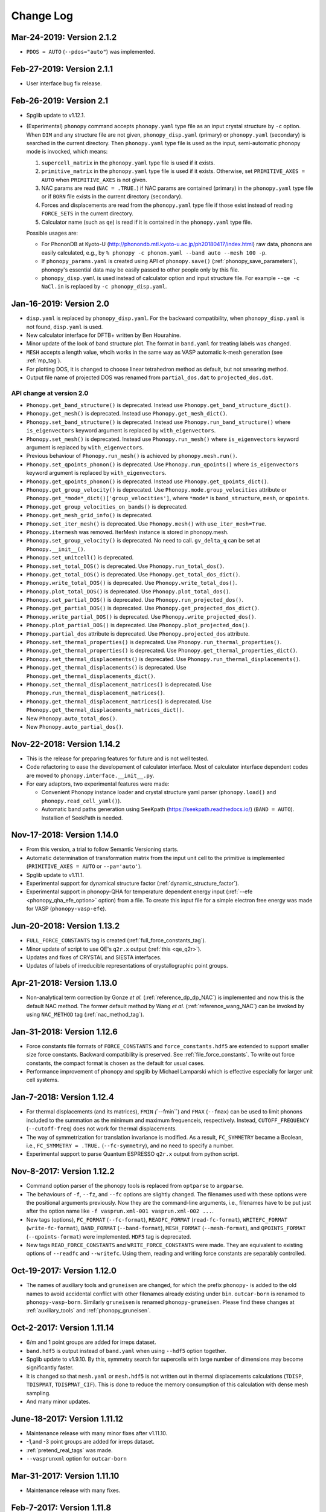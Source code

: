 .. _changelog:

Change Log
==========

Mar-24-2019: Version 2.1.2
---------------------------
* ``PDOS = AUTO`` (``--pdos="auto"``) was implemented.

Feb-27-2019: Version 2.1.1
---------------------------
* User interface bug fix release.

Feb-26-2019: Version 2.1
---------------------------
* Spglib update to v1.12.1.
* (Experimental) ``phonopy`` command accepts ``phonopy.yaml`` type
  file as an input crystal structure by ``-c`` option. When ``DIM``
  and any structure file are not given, ``phonopy_disp.yaml``
  (primary) or ``phonopy.yaml`` (secondary) is searched in the current
  directory. Then ``phonopy.yaml`` type file is used as the input,
  semi-automatic phonopy mode is invocked, which means:

  (1) ``supercell_matrix`` in the ``phonopy.yaml`` type file
      is used if it exists.
  (2) ``primitive_matrix`` in the ``phonopy.yaml`` type file
      is used if it exists. Otherwise, set ``PRIMITIVE_AXES = AUTO``
      when ``PRIMITIVE_AXES`` is not given.
  (3) NAC params are read (``NAC = .TRUE.``) if NAC params are
      contained (primary) in the ``phonopy.yaml`` type file or if
      ``BORN`` file exists in the current directory (secondary).
  (4) Forces and displacements are read from the ``phonopy.yaml`` type
      file if those exist instead of reading ``FORCE_SETS`` in the
      current directory.
  (5) Calculator name (such as ``qe``) is read if it is contained in
      the ``phonopy.yaml`` type file.

  Possible usages are:

  - For PhononDB at Kyoto-U
    (http://phonondb.mtl.kyoto-u.ac.jp/ph20180417/index.html) raw
    data, phonons are easily calculated, e.g., by ``%
    phonopy -c phonon.yaml --band auto --mesh 100 -p``.
  - If ``phonopy_params.yaml`` is created using API of
    ``phonopy.save()`` (:ref:`phonopy_save_parameters`), phonopy's
    essential data may be easily passed to other people only by this
    file.
  - ``phonopy_disp.yaml`` is used instead of calculator option
    and input structure file. For example ``--qe -c
    NaCl.in`` is replaced by ``-c phonopy_disp.yaml``.

Jan-16-2019: Version 2.0
---------------------------

* ``disp.yaml`` is replaced by ``phonopy_disp.yaml``. For the backward
  compatibility, when ``phonopy_disp.yaml`` is not found,
  ``disp.yaml`` is used.
* New calculator interface for DFTB+ written by Ben Hourahine.
* Minor update of the look of band structure plot. The format in
  ``band.yaml`` for treating labels was changed.
* ``MESH`` accepts a length value, whcih works in the same way as VASP
  automatic k-mesh generation (see :ref:`mp_tag`).
* For plotting DOS, it is changed to choose linear tetrahedron method
  as default, but not smearing method.
* Output file name of projected DOS was renamed from
  ``partial_dos.dat`` to ``projected_dos.dat``.

API change at version 2.0
^^^^^^^^^^^^^^^^^^^^^^^^^^

* ``Phonopy.get_band_structure()`` is deprecated. Instead use
  ``Phonopy.get_band_structure_dict()``.
* ``Phonopy.get_mesh()`` is deprecated. Instead use
  ``Phonopy.get_mesh_dict()``.
* ``Phonopy.set_band_structure()`` is deprecated. Instead use
  ``Phonopy.run_band_structure()`` where ``is_eigenvectors`` keyword
  argument is replaced by ``with_eigenvectors``.
* ``Phonopy.set_mesh()`` is deprecated. Instead use
  ``Phonopy.run_mesh()`` where ``is_eigenvectors`` keyword argument is
  replaced by ``with_eigenvectors``.
* Previous behaviour of ``Phonopy.run_mesh()`` is achieved by
  ``phonopy.mesh.run()``.
* ``Phonopy.set_qpoints_phonon()`` is deprecated. Use
  ``Phonopy.run_qpoints()`` where ``is_eigenvectors`` keyword
  argument is replaced by ``with_eigenvectors``.
* ``Phonopy.get_qpoints_phonon()`` is deprecated. Instead use
  ``Phonopy.get_qpoints_dict()``.
* ``Phonopy.get_group_velocity()`` is deprecated. Use
  ``Phonopy.mode.group_velocities`` attribute or
  ``Phonopy.get_*mode*_dict()['group_velocities']``, where ``*mode*`` is
  ``band_structure``, ``mesh``, or ``qpoints``.
* ``Phonopy.get_group_velocities_on_bands()`` is deprecated.
* ``Phonopy.get_mesh_grid_info()`` is deprecated.
* ``Phonopy.set_iter_mesh()`` is deprecated. Use ``Phonopy.mesh()`` with
  ``use_iter_mesh=True``.
* ``Phonopy.itermesh`` was removed. IterMesh instance is stored in
  phonopy.mesh.
* ``Phonopy.set_group_velocity()`` is deprecated. No need to call.
  ``gv_delta_q`` can be set at ``Phonopy.__init__()``.
* ``Phonopy.set_unitcell()`` is deprecated.
* ``Phonopy.set_total_DOS()`` is deprecated. Use
  ``Phonopy.run_total_dos()``.
* ``Phonopy.get_total_DOS()`` is deprecated. Use
  ``Phonopy.get_total_dos_dict()``.
* ``Phonopy.write_total_DOS()`` is deprecated. Use
  ``Phonopy.write_total_dos()``.
* ``Phonopy.plot_total_DOS()`` is deprecated. Use
  ``Phonopy.plot_total_dos()``.
* ``Phonopy.set_partial_DOS()`` is deprecated. Use
  ``Phonopy.run_projected_dos()``.
* ``Phonopy.get_partial_DOS()`` is deprecated. Use
  ``Phonopy.get_projected_dos_dict()``.
* ``Phonopy.write_partial_DOS()`` is deprecated. Use
  ``Phonopy.write_projected_dos()``.
* ``Phonopy.plot_partial_DOS()`` is deprecated. Use
  ``Phonopy.plot_projected_dos()``.
* ``Phonopy.partial_dos`` attribute is
  deprecated. Use ``Phonopy.projected_dos`` attribute.
* ``Phonopy.set_thermal_properties()`` is deprecated. Use
  ``Phonopy.run_thermal_properties()``.
* ``Phonopy.get_thermal_properties()`` is deprecated. Use
  ``Phonopy.get_thermal_properties_dict()``.
* ``Phonopy.set_thermal_displacements()`` is deprecated. Use
  ``Phonopy.run_thermal_displacements()``.
* ``Phonopy.get_thermal_displacements()`` is deprecated. Use
  ``Phonopy.get_thermal_displacements_dict()``.
* ``Phonopy.set_thermal_displacement_matrices()`` is deprecated. Use
  ``Phonopy.run_thermal_displacement_matrices()``.
* ``Phonopy.get_thermal_displacement_matrices()`` is deprecated. Use
  ``Phonopy.get_thermal_displacements_matrices_dict()``.
* New ``Phonopy.auto_total_dos()``.
* New ``Phonopy.auto_partial_dos()``.

Nov-22-2018: Version 1.14.2
---------------------------

* This is the release for preparing features for future and is not
  well tested.
* Code refactoring to ease the developement of calculator
  interface. Most of calculator interface dependent codes are moved to
  ``phonopy.interface.__init__.py``.
* For eary adaptors, two experimental features were made:

  - Convenient Phonopy instance loader and crystal structure yaml parser
    (``phonopy.load()`` and ``phonopy.read_cell_yaml()``).
  - Automatic band paths generation using SeeKpath
    (https://seekpath.readthedocs.io/) (``BAND = AUTO``). Installion
    of SeekPath is needed.

Nov-17-2018: Version 1.14.0
---------------------------

* From this version, a trial to follow Semantic Versioning starts.
* Automatic determination of transformation matrix from the input unit
  cell to the primitive is implemented (``PRIMITIVE_AXES = AUTO`` or
  ``--pa='auto'``).
* Spglib update to v1.11.1.
* Experimental support for dynamical structure factor
  (:ref:`dynamic_structure_factor`).
* Experimental support in phonopy-QHA for temperature dependent energy
  input (:ref:`--efe <phonopy_qha_efe_option>` option) from a file. To
  create this input file for a simple electron free energy was made
  for VASP (``phonopy-vasp-efe``).


Jun-20-2018: Version 1.13.2
----------------------------

* ``FULL_FORCE_CONSTANTS`` tag is created
  (:ref:`full_force_constants_tag`).
* Minor update of script to use QE's ``q2r.x`` output (:ref:`this
  <qe_q2r>`).
* Updates and fixes of CRYSTAL and SIESTA interfaces.
* Updates of labels of irreducible representations of crystallographic
  point groups.

Apr-21-2018: Version 1.13.0
----------------------------

* Non-analytical term correction by Gonze *et al.*
  (:ref:`reference_dp_dp_NAC`) is implemented and now this is the
  default NAC method. The former default method by Wang *et al.*
  (:ref:`reference_wang_NAC`) can be invoked by using ``NAC_METHOD`` tag
  (:ref:`nac_method_tag`).

Jan-31-2018: Version 1.12.6
----------------------------

* Force constants file formats of ``FORCE_CONSTANTS`` and
  ``force_constants.hdf5`` are extended to support smaller size force
  constants. Backward compatibility is preserved. See
  :ref:`file_force_constants`. To write out force constants, the
  compact format is chosen as the default for usual cases.
* Performance improvement of phonopy and spglib by Michael
  Lamparski which is effective especially for larger unit cell systems.

Jan-7-2018: Version 1.12.4
-----------------------------

* For thermal displacements (and its matrices), ``FMIN`` `(``--fmin``)
  and ``FMAX`` (``--fmax``) can be used to limit phonons included to
  the summation as the minimum and maximum frequenceis,
  respectively. Instead, ``CUTOFF_FREQUENCY`` (``--cutoff-freq``) does
  not work for thermal displacements.
* The way of symmetrization for translation invariance is modified. As
  a result, ``FC_SYMMETRY`` became a Boolean, i.e., ``FC_SYMMETRY =
  .TRUE.`` (``--fc-symmetry``), and no need to specify a number.
* Experimental support to parse Quantum ESPRESSO ``q2r.x`` output from
  python script.

Nov-8-2017: Version 1.12.2
-----------------------------

* Command option parser of the phonopy tools is replaced from
  ``optparse`` to ``argparse``.
* The behaviours of ``-f``, ``--fz``, and ``--fc`` options are
  slightly changed. The filenames used with these options were the
  positional arguments previously. Now they are the command-line
  arguments, i.e., filenames have to be put just after the option name
  like ``-f vasprun.xml-001 vasprun.xml-002 ...``.
* New tags (options), ``FC_FORMAT`` (``--fc-format``),
  ``READFC_FORMAT`` (``read-fc-format``), ``WRITEFC_FORMAT``
  (``write-fc-format``), ``BAND_FORMAT`` (``--band-format``),
  ``MESH_FORMAT`` (``--mesh-format``), and ``QPOINTS_FORMAT``
  (``--qpoints-format``) were implemented. ``HDF5`` tag is deprecated.
* New tags ``READ_FORCE_CONSTANTS`` and ``WRITE_FORCE_CONSTANTS``
  were made. They are equivalent to existing options of ``--readfc``
  and ``--writefc``. Using them, reading and writing force constants
  are separably controlled.

Oct-19-2017: Version 1.12.0
-----------------------------

* The names of auxiliary tools and ``gruneisen`` are changed, for
  which the prefix ``phonopy-`` is added to the old names to avoid
  accidental conflict with other filenames already existing under
  ``bin``. ``outcar-born`` is renamed to
  ``phonopy-vasp-born``. Similarly ``gruneisen`` is renamed
  ``phonopy-gruneisen``. Please find these changes at
  :ref:`auxiliary_tools` and :ref:`phonopy_gruneisen`.

Oct-2-2017: Version 1.11.14
-------------------------------

* 6/m and 1 point groups are added for irreps dataset.
* ``band.hdf5`` is output instead of ``band.yaml`` when using ``--hdf5``
  option together.
* Spglib update to v1.9.10. By this, symmetry search for supercells
  with large number of dimensions may become significantly faster.
* It is changed so that ``mesh.yaml`` or ``mesh.hdf5`` is not written
  out in thermal displacements calculations (``TDISP``, ``TDISPMAT``,
  ``TDISPMAT_CIF``). This is done to reduce the memory consumption of
  this calculation with dense mesh sampling.
* And many minor updates.

June-18-2017: Version 1.11.12
-------------------------------

* Maintenance release with many minor fixes after v1.11.10.
* -1,and -3 point groups are added for irreps dataset.
* :ref:`pretend_real_tags` was made.
* ``--vasprunxml`` option for ``outcar-born``

Mar-31-2017: Version 1.11.10
----------------------------

* Maintenance release with many fixes.

Feb-7-2017: Version 1.11.8
---------------------------

* CRYSTAL code interface (:ref:`crystal_mode`) is added by Antti Karttunen.
* Different vasprun.xml (expat) parser is under testing.

Dec-14-2016: Version 1.11.6
---------------------------

* ``--fz`` option comes back. See :ref:`fz_force_sets_option`.
* spglib update to v1.9.9

Oct-23-2016: Version 1.11.2
---------------------------

* ``TDISPMAT_CIF`` (``--tdm_cif``) for CIF output for thermal
  displacement is added (:ref:`thermal_displacement_cif_tag`).
* spglib update to v1.9.7

Aug-29-2016: Version 1.11.0
---------------------------

* ``FPITCH`` (``--fpicth``) is made (:ref:`dos_fmin_fmax_tags`).
* Minor update of ``gruneisen``.
* Tentatively ``phonopy.yaml`` and ``phonopy_disp.yaml`` are written
  when running phonopy.
* In Phonopy-API, from this version, to create displacements in
  supercells internally the phonopy object, the
  ``generate_displacements`` method has to be called explicitely along
  with the ``distance`` argument. See :ref:`phonopy_module`.

Jul-17-2016: Version 1.10.10
-----------------------------

* :ref:`dos_moment_tag` tags are implemented to calculate
  phonon moments.
* ``qpoints.hdf5`` is written with the ``--hdf5`` option. Dynamical
  matrices are also stored in ``qpoints.hdf5`` with ``WRITEDM =
  .TRUE.`` (``--writedm`` option).

Apr-22-2016: Version 1.10.8
----------------------------

* :ref:`xyz_projection_tag` tag is created for PDOS.
* :ref:`vasp_mode` option is created to explicitly show VASP is used
  to generate ``band.yaml`` as the calculator.
* spglib update to v1.9.2

Feb-7-2016: Version 1.10.4
----------------------------

* More keywords are written in ``band.yaml``.
* Default NAC unit conversion factors (:ref:`born_file`)
* Collection of many minor fixes and updates

Jan-25-2016: Version 1.10.2
----------------------------

* Python 3 support
* Many fixes
* spglib update to v1.9.0

Oct-20-2015: Version 1.10.0 (release for testing)
--------------------------------------------------

* An experimental release for testing python 3 support. Bug reports
  are very appreciated.

Oct-20-2015: Version 1.9.7
-----------------------------

* Siesta interface (``--elk`` option) was added (:ref:`siesta_interface`)
  by Henrique Pereira Coutada Miranda.
* ``WRITE_MESH = .FALSE.`` (``--nowritemesh``) tag was added
  (:ref:`write_mesh_tag`).


Aug-12-2015: Version 1.9.6
-----------------------------

* ``--hdf5`` option. Some output files can be written in hdf5
  format. See :ref:`hdf5_tag`.
* Improve tetrahedron method performance in the calculation of DOS and
  PDOS.
* Spglib update to version 1.8.2.1.


July-11-2015: Version 1.9.5
-----------------------------

* Elk interface (``--elk`` option) was added (:ref:`elk_interface`).
* Spglib update to version 1.8.1.


Feb-18-2015: Version 1.9.4
-----------------------------

* Fixed to force setting ``MESH_SYMMETRY = .FALSE.`` (``--nomeshsym``)
  when PDOS is invoked.

Feb-10-2015: Version 1.9.3
-----------------------------

* ``MAGMOM`` tag is now available (:ref:`magmom_tag`).
* Spglib update.

Jan-4-2015: Version 1.9.2
-----------------------------

* Behaviors of ``--wien2k``, ``--abinit``, ``--pwscf`` options have
  been changed. Now they are just to invoke those calculator modes
  without a unit cell structure file. The unit cell structure file is
  specified using ``--cell`` (``-c``) option or ``CELL_FILENAME``
  tag. See :ref:`force_calculators`, :ref:`wien2k_interface`,
  :ref:`abinit_interface`, and :ref:`qe_interface`.
* For the ``gruneisen`` command, ``--factor``, ``--nomeshsym``,
  ``--wien2k``, ``--abinit``, and ``--pwscf`` options are
  implemented. See :ref:`gruneisen_calculators` and
  :ref:`gruneisen_command_options`.
* In phonopy-API, timing to call Phonopy._set_dynamical_matrix is
  changed to reduce the number of calls of this function. This may
  raise timing issue to phonopy-API users.
* Band-DOS (band-PDOS) plot is implemented.

Oct-30-2014: Version 1.9.1.3
-----------------------------

* Experimental support for Abinit. See :ref:`qe_mode` and
  :ref:`qe_force_sets_option`.

Oct-29-2014: Version 1.9.1.2
-----------------------------

* Experimental support for Abinit. See :ref:`abinit_mode` and
  :ref:`abinit_force_sets_option`.
* FHI-aims modulation output. Some more examples for ``phonopy-FHI-aims``.

Oct-17-2014: Version 1.9.1.1
-----------------------------

* Supercell matrix support (9 elements) for the ``MODULATION`` tag.
* Improve the speed to create supercell.
* Many minor changes to clean-up code badly written.

Aug-28-2014: Version 1.9.0
-----------------------------

* Use a native cElementTree of Python as VASP XML parser and stop
  using lxml. The native cElementTree is built in after Python 2.5. So
  Python 2.4 or before will not be suppored from this phonopy
  version. This migration to cElementTree was made by shyuep.

Aug-12-2014: Version 1.8.5
-----------------------------

* Supercell creation behavior may change due to the change of
  algorithm. Though it used its own independent routine, now it uses
  the ``Supercell`` class to build supercell
* Spglib update (1.6.1-alpha)
* Experimental option ``--fc_computation_algorithm="regression"`` to
  compute force constants from forces and displacements using linear
  regression with displaying standard deviation, by KL(m).

June-23-2014: Version 1.8.4.2
-----------------------------

* Symmetrization of Born effective charge of ``outcar-born`` is
  improved.
* ``-v`` option shows Born effective charges and dielectric constants
  when NAC is set.
* Bug fix to include cutoff frequency to the displacement distance
  matrix.
* Yaml output formats for band, mesh, q-points, modulation modes were
  slightly modified.
* Bug fix in finding equivalent atoms in supercell that has lower
  symmetry than the original unit cell.

Apr-5-2014: Version 1.8.4.1
-----------------------------

* Fix irreps for non-zero q-point of nonsymmorphic case

Mar-31-2014: Version 1.8.4
---------------------------

* Implementation of analytical derivative of dynamical matrix in C,
  which improves the performance of group velocity calculation.
* Minor change of python module for group velocity.

Feb-17-2014: Version 1.8.3
---------------------------

* A collection of small fixes in interface.
* Spglib update (spglib-1.6.0)
* Change in ``phonopy/file_IO/write_FORCE_SETS_*``.

Feb-8-2014: Version 1.8.2
---------------------------

* ``vasprun.xml`` of VASP 5.2.8 is only specially parsed to treat
  special wrong character.
* Python module interface is updated and modified. ``set_post_process``,
  ``set_force_sets`` will be obsolete. ``set_displacements`` is
  obsolete.

Jan-9-2014: Version 1.8.0
---------------------------

This version is dangerous. A lot of code is modified internally.

* Tetrahedron method is implemented for total and partial DOS.
  This is activated by ``--thm`` option.
* The display output with ``-v`` option is enriched.
* Symmetrization for ``outcar-born`` is implemented (Experimental).
* Cutoff-frequency ``CUTOFF_FREQUENCY`` (``--cutoff_freq``) is
  implemented to ignore frequencies lower than this cutoff frequency
  to calculate thermal properties and thermal displacements.

Dec-4-2013: Version 1.7.5
---------------------------

* ``--mass`` option is created to shortcut of the ``MASS`` tag.
* ``--fc_spg_symmetry`` option is created to symmetrize force
  constants.
* Symmetry finder update (spglib version 1.5.2)

Oct-3-2013: Version 1.7.4
---------------------------

* Thermal displacement matrix is implemented. See
  :ref:`thermal_displacement_matrices_tag` and :ref:`thermal_displacement`.
* PDOS with projection along arbitrary direction was implemented. See
  :ref:`projection_direction_tag`.
* ``partial_dos.dat`` format was changed. XYZ projected PDOS is not
  output. Instead atom projected PDOS (sum of XYZ projected PDOS)
  is written. See :ref:`output_files`.
* DOS and PDOS python interface was modified. The keyword of
  ``omega_something`` is changed to ``freq_something``.
* ``gruneisen`` didn't run because it didn't follow the move of
  the ``file_IO.py`` file location. This is fixed.
* The formula of non-analytical term correction implemented in phonopy
  is not translational invariant in reciprocal space. This induces
  tiny difference of the choice of equivalent q-points being different
  by reciprocal primitive vectors. Now in the mesh sampling mode
  (``MP``), q-points are automatically moved to inside
  first-Brillouin-zone.
* In the mesh sampling mode, consistency of symmetry of mesh numbers
  to crystal symmetry is checked. If the symmetry disagrees with
  crystal symmetry, mesh symmetrization (equivalent to ``MESH_SYMMETRY
  = .FALSE.``) is disabled.
* Wien2k interface is updated to adapt Wien2k-13.
* Fix the problem that only Vinet EOS worked in phonopy-qha.

Sep-17-2013: Version 1.7.3
---------------------------

* Fix. Segmentation fault happens in some specific systems
  (e.g. Kubuntu 12.04 32bit) due to a different behavior of numpy
  array creation.
* Group velocity for degenerate phonon mode is calculated slightly
  different from older version and now it is symmetrized by
  site-symmetry of q-point.

Aug-4-2013: Version 1.7.2
---------------------------

* ``group_velocity/__init__.py`` is moved to ``phonon`` directory.
* ``hphonopy/file_IO.py`` is moved to top directory.
* New ``harmonic/derivative_dynmat.py``: Analytical derivatives of
  dynamical matrix
* Group velocity is computed by analytical derivatives of dynamical
  matrix in the default configuration instead of previous finite
  difference method. Group velocity calculation with the finite
  difference method can be still activated by ``--gv_delta_q`` option.
* Force constants solver was partially rewritten. The order and shape
  of matrices in the formula is rearranged
  (:ref:`force_constants_solver_theory`).

July-14-2013: Version 1.7.1
---------------------------

* ``--pdos`` option was created. This is same as ``PDOS`` tag.
* Group velocity with degenerate modes was improved.

Jun-21-2013: Version 1.7
---------------------------

* The tag ``CHARACTER_TABLE`` was renamed to ``IRREPS``
  (:ref:`irreps_tag`), and the option of ``--ct`` was renamed to
  ``--irreps`` as well. To show Ir-representations along with
  characters, ``SHOW_IRREPS`` tag (or ``--show_irreps`` option) is
  used. The output file name was also renamed to ``irreps.yaml``. In
  the ir-reps calculation, display and file outputs were modified to
  show the arguments of complex value characters.
* Numpy array types of 'double' and 'intc' for those arrays
  passed to numpy C-API are used.
* ``thermal_displacement.py`` is slightly modified for the preparation
  to include thermal displacement matrix.
* Symmetry finder update (spglib 1.4.2).

Apr-13-2013: Version 1.6.4
---------------------------

* Group velocity can be calculated using ``GROUP_VELOCITY`` tag or
  ``--gv`` option (:ref:`group_velocity_tag`).
* Non-analytical term correction is implemented in C, which
  accelerates the calculation speed.

Feb-7-2013: Version 1.6.3
----------------------------

* Arbitral projection direction is allowed for thermal displacements
  calculation. (:ref:`thermal_displacements_tag`)
* A new tag `WRITEDM` and an option `--writedm` are
  implemented. Dynamical matrices are written into ``qpoints.yaml``
  when this is used togather with the ``QPOINTS`` mode. (:ref:`writedm_tag`)

Nov-13-2012: Version 1.6.2
----------------------------

* A small fix of FHIaims.py.

Nov-4-2012: Version 1.6.1
----------------------------

* Implementation of database of character table for another type
  of point group -3m.
* A new option ``--irreps`` or ``IRREPS`` tag (Experimental).
* ``character_table.yaml`` output.
* Eigenvectors output in``modulation.yaml`` was recovered.


Oct-22-2012: Version 1.6
----------------------------

* Experimental support of band connection. (:ref:`band_connection_tag`)
* Experimental support of mode Grüneisen parameter calculation. (:ref:`phonopy_gruneisen`)
* Format of ``MODULATION`` tag was modified. (:ref:`modulation_tag`)
* Phonopy is controlled by command line options more than
  before. ``--qpoints``, ``--modulation`` and ``--anime`` options are prepared.
* Symmetry finder update.
* Implementation of database of character table for the point
  group 32. Fix -3m database.

June-29-2012: Version 1.5
-------------------------

* Bug fix on plotting PDOS with labels.
* The array structures of qpoints, distances, frequencies, eigenvalues,
  eigenvectors in BandStructure are changed to the lists of those
  values of segments of band paths. For qpoints, frequencies,
  eigenvalues, eigenvectors, the previous array structures are
  recovered by numpy.vstack and for distances, numpy.hstack.
* Experimental support on thermal displacement.
* Experimental support on fitting DOS to a Debye model
  (:ref:`debye_model_tag`) implemented by Jörg Meyer.

May-22-2012: Version 1.4.2
---------------------------

* Bug fix on showing the values of thermal properties. No bug in plot
  and yaml.

May-21-2012: Version 1.4.1
---------------------------

* Avoid list comprehension with else statement, because it is not
  supported in old python versions.

May-13-2012: Version 1.4
---------------------------

* ``--writefc`` option is implemented.
* In using ``MODULATION`` tag, phase factor for each mode can be
  specified as the third value of each mode in degrees.
* Arguments of ``get_modulation`` in Phonopy module were modified.
  The phase factor is now included in ``phonon_modes``.
* Class ``Phonopy`` was refactored. All private variables were renamed
  as those starting with an underscore. Some basic variables are
  obtained with the same variable names without the underscode, which
  was implemented by the function ``property``.
* The labels of segments of band structure plot are specified by
  ``BAND_LABELS`` (:ref:`band_labels_tag`).
* ``--band`` option is implemented.
* ``GAMMA_CENTER`` tag and ``--gc``, ``--gamma_center`` option are
  implemented (:ref:`mp_tag`).
* ``phonopy-qha`` was polished. Most of the code was moved to
  ``phonopy/qha/__init__.py``.
* ``Phonopy::get_mesh`` and ``Phonopy::get_band_structure`` were
  modified. Instead of eigenvalues, frequencies are returned.
* The order of return values of ``Phonopy::get_thermal_properties``
  was changed as numpy arrays of temperatures, Helmhotlz free
  energies, entropies, and heat capacities at constant volume.
* Arguments of the class ``ThermalProperties``, ``Dos``, and
  ``PartialDOS`` were changed. Instead of eigenvalues, frequencies are
  used.
* The default sigma value used for total and partial DOS was changed
  to (max_frequency - min_frequency) / 100.
* Symmetry finder update.

Mar-20-2012: Version 1.3
---------------------------

* C implementations of a few parts of ``force_constants.py`` to speed
  up.
* spglib update.
* Many small modifications.
* License is changed to the new BSD from the LGPL.

Oct-13-2011: Version 1.2.1
---------------------------

* Bug fix of the option ``--dim`` with 9 elements.

Oct-12-2011: Version 1.2
---------------------------

* Closing support of the ``--nac_old`` option.
* The option ``--nomeshsym`` is available on the manual.
* Symmetry finder update that includes the bug fix of Wyckoff letter
  assignment.
* Showing site-symmetry symbols with respective orientations in the output of
  ``--symmetry`` option.
* Code cleanings of ``settings.py``, ``force_constant.py``, etc.
* Starting implementation of ``character_table.py`` (:ref:`irreps_tag`).

Sep-19-2011: Version 1.1
---------------------------

* ``--readfc`` option is implemented.
* A bit of clean-up of the code ``dynamical_matrix.py``,
  ``force_constant.py`` and ``_phonopy.c`` to make implementations
  similar to the formulations often written in text books.

Sep-5-2011: Version 1.0
---------------------------

* ``settings.py`` is moved to ``phonopy/cui/Phonopy``. The configure
  parser from a file and options is modified.
* Usage of ``MODULATION`` tag was changed.
* The option ``--nosym`` is available on the manual.

Aug-8-2011: Version 0.9.6
---------------------------

* Symmetry finder update
* Wyckoff positions are shown with ``--symmetry`` option

Jun-7-2011: Version 0.9.5.1
----------------------------------

* Bug fix of ``get_surrounding_frame`` in ``cells.py`` by Jörg Meyer and Christian Carbogno.

Errata of document
-----------------------------

The cell matrix definition of ``Atoms`` class was transposed.

Jun-3-2011: Version 0.9.5
----------------------------------

* Wien2k interface is updated (:ref:`wien2k_interface`), but this is
  still quite experimental support.
* More information is involved in ``disp.yaml``. Along this
  modification, supercells with displacements can be created solely
  from ``disp.yaml`` using ``dispmanager``.
* Instead of ``TRANSLATION`` tag, ``FC_SYMMETRY`` is created
  (:ref:`fc_symmetry_tag`).
* Closing support of ``--fco`` option.
* Add a few more examples in the ``example`` directory.
* Symmetry finder update
* ``propplot`` is updated for the ``--gnuplot`` option.

Errata of document
-----------------------------

The example of ``FORCE_SETS`` was wrong and was fixed. The explanation
of the document is correct.

Apr-18-2011: Version 0.9.4.2
-----------------------------

* In the setting tag ``BAND``, now comma ``,`` can be used to
  disconnect the sequence of band paths
  (:ref:`band_structure_related_tags`).

* ``dispmanager``, an auxiliary tool for modifying ``disp.yaml``, is
  developed (:ref:`dispmanager_tool`).

* Symmetry finder update to spglib-1.0.3.1. Almost perfect casting to
  a Bravais lattice is achieved using ``--symmetry`` option.

* The setting tags ``TRANSLATION``, ``PERMUTATION``, and ``MP_REDUCE``
  are ceased.


Feb-26-2011: Version 0.9.4.1
-----------------------------

* Wien2k interface bug fix

Feb-20-2011: Version 0.9.4
-----------------------------

* Big phonopy-interface change was imposed. Some of filenames and
  formats of input and output files are modified. **There is no
  default setting filename** like ``INPHON`` (setting file is passed
  as the first argument). Some of tag names and those usage are also
  modified. Please first check :ref:`examples_link` for the new usage.

  List of changes:

  - Setting file has to be passed to phonopy as the first argunment.
  - FORCES is replaced by FORCE_SETS (:ref:`file_forces`).
  - DISP is replaced by disp.yaml.
  - LSUPER tag is removed. Please use -d option.
  - NDIM and MATDIM tags are replaced by DIM tag (:ref:`dimension_tag`).
  - Band structure setting tags are changed to BAND tag
    (:ref:`band_structure_related_tags`).
  - DOS tag is renamed to DOS_RANGE tag (:ref:`dos_related_tags`).

  These changes are applied only for the phonopy interface. Internal
  simulation code has not been touched, so **physical results would not
  be affected**. If you have any questions, please send e-mail to
  phonopy :ref:`mailinglist`.

* ``phonopy-FHI-aims`` had not worked in some of previous
  versions. Now it works by Jörg Meyer and Christian Carbogno.

* Directory structure of the code was changed.

* Symmetry finder update to spglib-1.0.2

* [**Experimental**]  Finding Bravais lattice using
  ``--symmetry`` option.

* [**Experimental**] Modulated structure along specified phonon modes
  by ``MODULATION`` tag (:ref:`modulation_tag`).

Jan-21-2011: Version 0.9.3.3
-----------------------------

* Animation file output update (:ref:`animation_tag`). The ``ANIME``
  tag format was changed.

Jan-12-2011: Version 0.9.3.2
-----------------------------

* ``phonopy-qha`` is updated. A few options are added
  (:ref:`phonopy_qha_options`). Calculation under pressure is
  supported by ``--pressure`` option.

* Primitive cell search and Bravais lattice output are integrated into
  the symmetry search with ``--symmetry`` option.

Errata of document
-----------------------------

* There were mistakes in the documents for the ``PRIMITIVE_AXIS`` and
  ``MATDIM``. The 9 values are read from the first three to
  the last three as respective rows of the matrices defined.

Dec-30-2010: Version 0.9.3.1
-----------------------------

* Bug fix of ``-f`` option.
* The output filenames of ``phonopy-qha`` are modified and summarized
  at :ref:`phonopy_qha_output_files`.

Dec-5-2010: Version 0.9.3
------------------------------------

* The license is changed to LGPL.
* ``MASS`` tag is recreated (:ref:`mass_tag`).
* ``--mp`` option is created. This works like the ``MP`` tag.
* Improvement of ``phonopy-qha`` both in the code and :ref:`manual
  <phonopy_qha>`.
* The bug in ``--fco`` option was fixed.

Nov-26-2010: Version 0.9.2
------------------------------------

* spglib update (ver. 1.0.0)
* ASE.py is removed. Compatible class and functions, Atoms,
  write_vasp, and read_vasp, are implemented.
* A ``vasprun.xml`` parser wrapper is implemened to avoid the broken
  ``PRECFOCK`` in vasprun.xml of VASP 5.2.8.

Sep-22-2010: Version 0.9.1.4
------------------------------------

* The new tag ``ANIME_TYPE`` supports ``xyz`` and ``xyz_jmol`` formats
  by Jörg Meyer and Christian Carbogno, and also `A set of ``POSCAR``
  files corresponding to animation frames.

* Fix bugs in ``trim_cell`` and
  ``Primitive.__supercell_to_primitive_map`` in ``cells.py``. When
  :math:`M_s^{-1}M_p` is not symmetric, the supercell was not created
  correctly.

* ``phonopy-FHI-aims`` update by jm.


Aug-24-2010: Version 0.9.1.3
------------------------------------

* Update symmetry finder of spglib. Now precision is in Cartesian distance.

* The animation output for ``arc`` didn't work. Now it works.

* Qpoint mode didn't work with bugs. Now it works.

* ``--vasp`` option is renamed to ``--cell`` or ``-c``.

* The new options ``--symmetry``, ``--displacement`` or ``-d``,
  ``--dim``, ``--primitive_axis`` are implemented.

* The option ``--ndim`` is replaced with ``--dim`` with ``-d`` option.

June-10-2010: Version 0.9.1.2
------------------------------------

* The code on non-analytical term correction is included in the
  ``DynamicalMatrix`` class. Data sets read by ``parse_BORN`` are set
  by ``set_non_analytical_term`` and gotten by
  ``get_non_analytical_term``. The q-vector direction (only direction
  is used in the non-analytical term correction) is set by
  ``set_q_non_analytical_term``. However for emprical damping
  function, some distance is used, i.e., when a q-point is getting
  away, non-analytical term is weaken. For this purpose, the second
  argument of ``set_q_non_analytical_term`` is used.

  At the same time, a small problem on the previous implementation was
  found. When a reduced q-point is out of the first Brillouin zone,
  it is not correctly handled. Currently it is fixed so as that when
  absolute values of elements of the reduced q-point are over 0.5, they
  are reduced into -0.5 < q < 0.5.


  [**Attention**] The previous ``--nac`` option is moved to
  ``--nac_old``. ``--nac`` is used for different method of the
  non-analytical term correction at general q-points. This will be
  documented soon.

* Bug fix on ``write_FORCES`` in ``file_IO.py``. When order of
  displacements in ``DISP`` file is not ascending order of atom indices,
  it was not correctly re-ordered. Because the default order of
  phonopy is ascending order, usually there is no problem for the most
  users.

* ``phonopy-FHI-aims``

  - adapted to extensions of dynamical_matrix with respect to
    non-analytical corrections
  - added support for animation infrastructure
  - moved several options to control.in

  by Jörg Meyer and Christian Carbogno

May-11-2010: Version 0.9.1.1
------------------------------------

* ``phonopy-FHI-aims`` adapted to split of dos array into the two
  seperate omega, dos arrays in TotalDOS class by Jörg Meyer.

May-10-2010: Version 0.9.1
------------------------------------

* The methods of get_partial_DOS and get_total_DOS are added to the
  Phonopy class.

Apr-12-2010: Version 0.9.0.2
------------------------------------

* spglib bug was fixed. If the crystal structure has non-standard origin,
  the translation was not correctly handled. This problem happened
  after version 0.9.0.

Apr-12-2010: Version 0.9.0.1
------------------------------------

* spglib update

Apr-10-2010: Version 0.9.0
------------------------------------

* Phonopy module (``__init.py__``) is heavily revised and the script
  ``phonopy`` is rewritten using the phonopy module.  Therefore there
  may be bugs. Be careful. Document of the phonopy module will be
  updated gradually.
* A small Wien2k interface document is added (:ref:`wien2k_interface`).
* A script ``phonopy-FHI-aims`` and its examples are added by
  Jörg Meyer.
* spglib update


Mar-10-2010: Version 0.7.4
------------------------------------

* spglib update
* Animation mode (:ref:`animation_tag`)

Feb-10-2010: Version 0.7.3
------------------------------------

* Bug fix for Wien2k mode

Jan-12-2010: Version 0.7.2
------------------------------------
* [**Experimental**] Non-analytical term correction
  was implemented.

Dec-8-2009: Version 0.7.1 released
------------------------------------

* :ref:`auxiliary_tools` ``propplot`` is added.
* Memory consumption is reduced when using ``-f`` option to handle
  large vasprun.xml files.

Nov-24-2009: Version 0.7.0 released
------------------------------------

* :ref:`auxiliary_tools` ``bandplot`` and ``pdosplot`` are prepared.
* Formats of `band.yaml`, `mesh.yaml`, and `qpoints.yaml` are slightly
  modified.
* There was bug in ``PERMUTATION`` tag to calculate symmetrized force
  constants. Now it is fixed. Usually this is not necessary to set
  because this does not affect to result.
* Symmetry finder spglib is updated.
* ``PM`` tag is implemented. See :ref:`setting_tags`. Behaviors in
  the previous versions are ``PM = AUTO``.

Oct-14-2009: Version 0.6.2 released
------------------------------------

* Installation process was changed slightly.
  See :ref:`install`.
* The command ``phonopy`` is stored in the ``bin``
  directory. ``phonopy.py`` is renamed to ``phonopy``.
* setup system is improved by Maxim V. Losev.
* ``--fz`` tag was implemented experimentally. This is supposed to
  enable to subtract residual forces on atoms in equilibrium structure
  from those in structure with atomic displacements.
